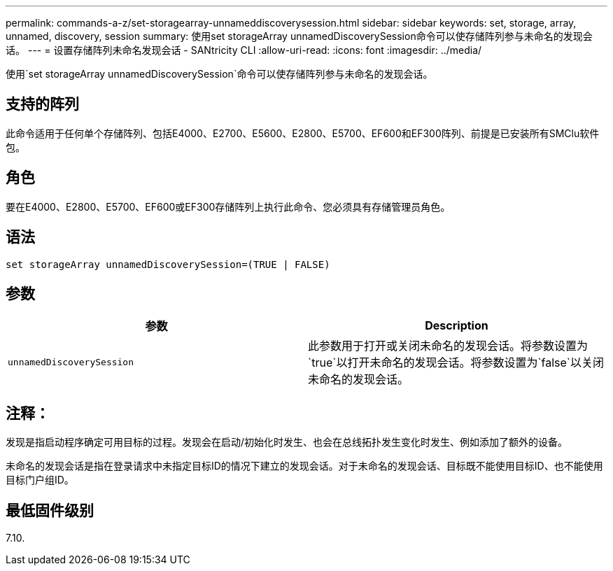 ---
permalink: commands-a-z/set-storagearray-unnameddiscoverysession.html 
sidebar: sidebar 
keywords: set, storage, array, unnamed, discovery, session 
summary: 使用set storageArray unnamedDiscoverySession命令可以使存储阵列参与未命名的发现会话。 
---
= 设置存储阵列未命名发现会话 - SANtricity CLI
:allow-uri-read: 
:icons: font
:imagesdir: ../media/


[role="lead"]
使用`set storageArray unnamedDiscoverySession`命令可以使存储阵列参与未命名的发现会话。



== 支持的阵列

此命令适用于任何单个存储阵列、包括E4000、E2700、E5600、E2800、E5700、EF600和EF300阵列、前提是已安装所有SMClu软件包。



== 角色

要在E4000、E2800、E5700、EF600或EF300存储阵列上执行此命令、您必须具有存储管理员角色。



== 语法

[source, cli]
----
set storageArray unnamedDiscoverySession=(TRUE | FALSE)
----


== 参数

[cols="2*"]
|===
| 参数 | Description 


 a| 
`unnamedDiscoverySession`
 a| 
此参数用于打开或关闭未命名的发现会话。将参数设置为`true`以打开未命名的发现会话。将参数设置为`false`以关闭未命名的发现会话。

|===


== 注释：

发现是指启动程序确定可用目标的过程。发现会在启动/初始化时发生、也会在总线拓扑发生变化时发生、例如添加了额外的设备。

未命名的发现会话是指在登录请求中未指定目标ID的情况下建立的发现会话。对于未命名的发现会话、目标既不能使用目标ID、也不能使用目标门户组ID。



== 最低固件级别

7.10.
